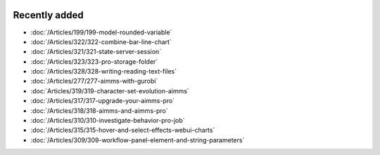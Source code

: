 .. image:: Images/shooting-star-128.png
   :align: right
   :scale: 100

Recently added
==============

.. keep most recent 10-15 articles
.. Added 17 Jan 2020: 199
.. Added 6 Dec 2019: 328, 323, 322, 321, 
.. Added 22 Nov 2019: 277
.. Added 1 Nov 2019: 319
.. Added 11 Oct 2019: 315, 317, 318
.. Added 28 Sep 2019: 310
.. Added 13 Sep 2019: 309

* :doc:`/Articles/199/199-model-rounded-variable`
* :doc:`/Articles/322/322-combine-bar-line-chart`
* :doc:`/Articles/321/321-state-server-session`
* :doc:`/Articles/323/323-pro-storage-folder`
* :doc:`/Articles/328/328-writing-reading-text-files`
* :doc:`/Articles/277/277-aimms-with-gurobi`
* :doc:`Articles/319/319-character-set-evolution-aimms`
* :doc:`/Articles/317/317-upgrade-your-aimms-pro`
* :doc:`/Articles/318/318-aimms-and-aimms-pro`
* :doc:`/Articles/310/310-investigate-behavior-pro-job`
* :doc:`/Articles/315/315-hover-and-select-effects-webui-charts`
* :doc:`/Articles/309/309-workflow-panel-element-and-string-parameters`




